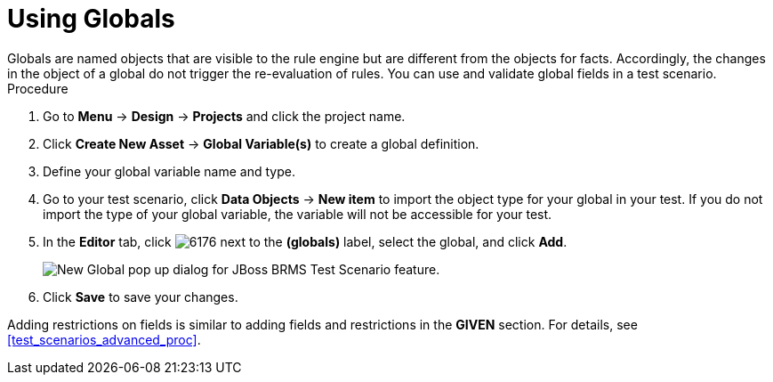 [id='test_scenarios_globals_proc']
= Using Globals
Globals are named objects that are visible to the rule engine but are different from the objects for facts. Accordingly, the changes in the object of a global do not trigger the re-evaluation of rules. You can use and validate global fields in a test scenario.

.Procedure
. Go to *Menu* -> *Design* -> *Projects* and click the project name.
. Click *Create New Asset* -> *Global Variable(s)* to create a global definition.
. Define your global variable name and type.
. Go to your test scenario, click *Data Objects* -> *New item* to import the object type for your global in your test. If you do not import the type of your global variable, the variable will not be accessible for your test.
. In the *Editor* tab, click image:6176.png[] next to the *(globals)* label, select the global, and click *Add*.
+
image::test-scenario-add-global.png[New Global pop up dialog for JBoss BRMS Test Scenario feature.]

. Click *Save* to save your changes.

Adding restrictions on fields is similar to adding fields and restrictions in the *GIVEN* section. For details, see <<test_scenarios_advanced_proc>>.
